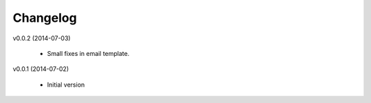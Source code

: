 Changelog
=========

v0.0.2 (2014-07-03)

    * Small fixes in email template. 

v0.0.1 (2014-07-02)

    * Initial version